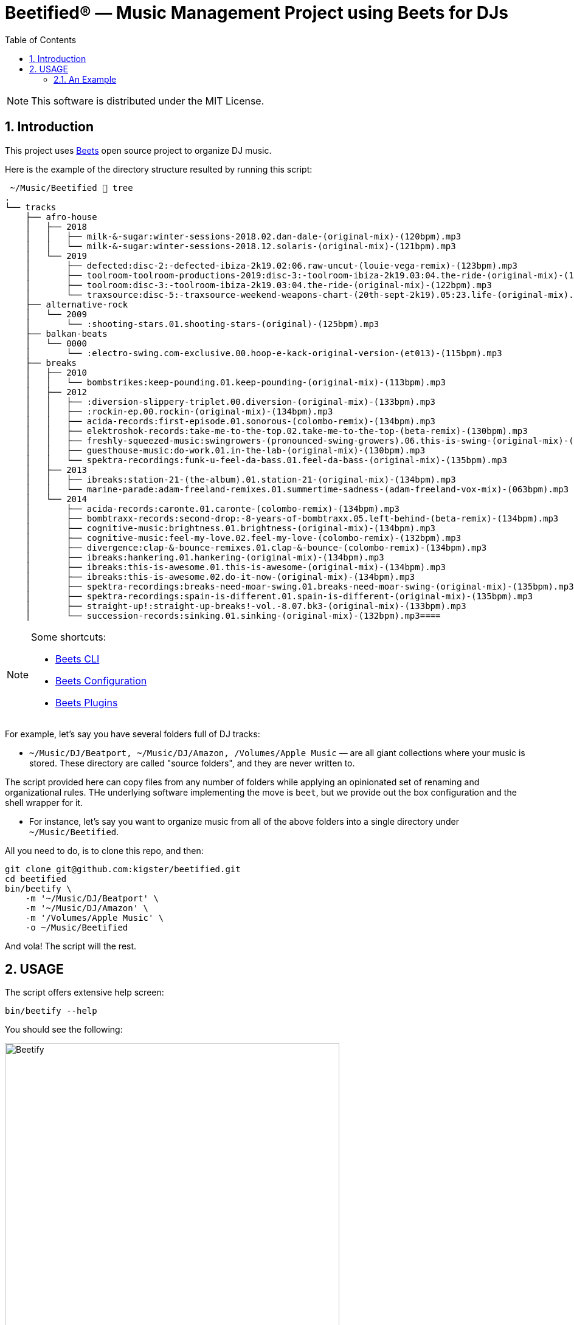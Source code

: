 = Beetified® — Music Management Project using Beets for DJs
:title: "DJ BeetRoot® — Music Management Project using Beets for DJs"
:source-highlighter: rouge
:rouge-style: base16.monokai
:safe: unsafe
:allow-uri-read:
:doctype: book
:toc:
:toclevels: 4
:sectnums:
:icons: font

NOTE: This software is distributed under the  MIT License.

== Introduction 

This project uses https://beets.readthedocs.io/en/stable/index.html[Beets] open source project to organize DJ music.

Here is the example of the directory structure resulted by running this script:

[small]
----
 ~/Music/Beetified  tree
.
└── tracks
    ├── afro-house
    │   ├── 2018
    │   │   ├── milk-&-sugar:winter-sessions-2018.02.dan-dale-(original-mix)-(120bpm).mp3
    │   │   └── milk-&-sugar:winter-sessions-2018.12.solaris-(original-mix)-(121bpm).mp3
    │   └── 2019
    │       ├── defected:disc-2:-defected-ibiza-2k19.02:06.raw-uncut-(louie-vega-remix)-(123bpm).mp3
    │       ├── toolroom-toolroom-productions-2019:disc-3:-toolroom-ibiza-2k19.03:04.the-ride-(original-mix)-(122bpm).mp3
    │       ├── toolroom:disc-3:-toolroom-ibiza-2k19.03:04.the-ride-(original-mix)-(122bpm).mp3
    │       └── traxsource:disc-5:-traxsource-weekend-weapons-chart-(20th-sept-2k19).05:23.life-(original-mix).mp3
    ├── alternative-rock
    │   └── 2009
    │       └── :shooting-stars.01.shooting-stars-(original)-(125bpm).mp3
    ├── balkan-beats
    │   └── 0000
    │       └── :electro-swing.com-exclusive.00.hoop-e-kack-original-version-(et013)-(115bpm).mp3
    ├── breaks
    │   ├── 2010
    │   │   └── bombstrikes:keep-pounding.01.keep-pounding-(original-mix)-(113bpm).mp3
    │   ├── 2012
    │   │   ├── :diversion-slippery-triplet.00.diversion-(original-mix)-(133bpm).mp3
    │   │   ├── :rockin-ep.00.rockin-(original-mix)-(134bpm).mp3
    │   │   ├── acida-records:first-episode.01.sonorous-(colombo-remix)-(134bpm).mp3
    │   │   ├── elektroshok-records:take-me-to-the-top.02.take-me-to-the-top-(beta-remix)-(130bpm).mp3
    │   │   ├── freshly-squeezed-music:swingrowers-(pronounced-swing-growers).06.this-is-swing-(original-mix)-(126bpm).mp3
    │   │   ├── guesthouse-music:do-work.01.in-the-lab-(original-mix)-(130bpm).mp3
    │   │   └── spektra-recordings:funk-u-feel-da-bass.01.feel-da-bass-(original-mix)-(135bpm).mp3
    │   ├── 2013
    │   │   ├── ibreaks:station-21-(the-album).01.station-21-(original-mix)-(134bpm).mp3
    │   │   └── marine-parade:adam-freeland-remixes.01.summertime-sadness-(adam-freeland-vox-mix)-(063bpm).mp3
    │   └── 2014
    │       ├── acida-records:caronte.01.caronte-(colombo-remix)-(134bpm).mp3
    │       ├── bombtraxx-records:second-drop:-8-years-of-bombtraxx.05.left-behind-(beta-remix)-(134bpm).mp3
    │       ├── cognitive-music:brightness.01.brightness-(original-mix)-(134bpm).mp3
    │       ├── cognitive-music:feel-my-love.02.feel-my-love-(colombo-remix)-(132bpm).mp3
    │       ├── divergence:clap-&-bounce-remixes.01.clap-&-bounce-(colombo-remix)-(134bpm).mp3
    │       ├── ibreaks:hankering.01.hankering-(original-mix)-(134bpm).mp3
    │       ├── ibreaks:this-is-awesome.01.this-is-awesome-(original-mix)-(134bpm).mp3
    │       ├── ibreaks:this-is-awesome.02.do-it-now-(original-mix)-(134bpm).mp3
    │       ├── spektra-recordings:breaks-need-moar-swing.01.breaks-need-moar-swing-(original-mix)-(135bpm).mp3
    │       ├── spektra-recordings:spain-is-different.01.spain-is-different-(original-mix)-(135bpm).mp3
    │       ├── straight-up!:straight-up-breaks!-vol.-8.07.bk3-(original-mix)-(133bpm).mp3
    │       └── succession-records:sinking.01.sinking-(original-mix)-(132bpm).mp3====    
----

[NOTE]
====
Some shortcuts:

 * https://beets.readthedocs.io/en/stable/reference/cli.html#[Beets CLI]
 * https://beets.readthedocs.io/en/stable/reference/config.html[Beets Configuration]
 * https://beets.readthedocs.io/en/stable/plugins/index.html[Beets Plugins]
====

For example, let's say you have several folders full of DJ tracks:

 * `~/Music/DJ/Beatport, ~/Music/DJ/Amazon, /Volumes/Apple Music` — are all giant collections where your music is stored. These directory are called "source folders", and they are never written to.


The script provided here can copy files from any number of folders while applying an opinionated set of renaming and organizational rules. THe underlying software implementing the move is `beet`, but we provide out the box configuration and the shell wrapper for it.

 * For instance, let's say you want to organize music from all of the above folders into a single directory under `~/Music/Beetified`.

All you need to do, is to clone this repo, and then:

[source,bash]
----
git clone git@github.com:kigster/beetified.git
cd beetified
bin/beetify \
    -m '~/Music/DJ/Beatport' \
    -m '~/Music/DJ/Amazon' \
    -m '/Volumes/Apple Music' \
    -o ~/Music/Beetified
----

And vola! The script will the rest.

== USAGE

The script offers extensive help screen:

[source,bash]
bin/beetify --help

You should see the following:

image::doc/img/beetify.png[Beetify,width=80%,align=center]

=== An Example

image::doc/img/using.png[Beetify in Action,width=80%,align=center]

Whenever you run this command, an ERB file `conf/config.yaml.erb` is rendered
as `conf/config.yaml` — you can copy this file elsewhere and then use it with the `-c / --config`
arguments to the `bin/beetify` script.




